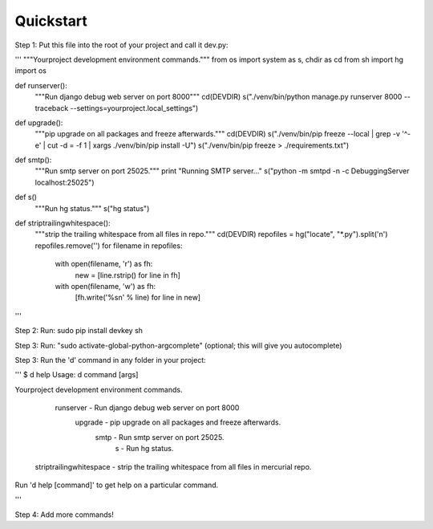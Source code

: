 Quickstart
==========

Step 1: Put this file into the root of your project and call it dev.py:

'''
"""Yourproject development environment commands."""
from os import system as s, chdir as cd
from sh import hg
import os

def runserver():
    """Run django debug web server on port 8000"""
    cd(DEVDIR)
    s("./venv/bin/python manage.py runserver 8000 --traceback --settings=yourproject.local_settings")

def upgrade():
    """pip upgrade on all packages and freeze afterwards."""
    cd(DEVDIR)
    s("./venv/bin/pip freeze --local | grep -v '^\-e' | cut -d = -f 1  | xargs ./venv/bin/pip install -U")
    s("./venv/bin/pip freeze > ./requirements.txt")

def smtp():
    """Run smtp server on port 25025."""
    print "Running SMTP server..."
    s("python -m smtpd -n -c DebuggingServer localhost:25025")

def s()
    """Run hg status."""
    s("hg status")

def striptrailingwhitespace():
    """strip the trailing whitespace from all files in repo."""
    cd(DEVDIR)
    repofiles = hg("locate", "*.py").split('\n')
    repofiles.remove('')
    for filename in repofiles:
        with open(filename, 'r') as fh:
            new = [line.rstrip() for line in fh]
        with open(filename, 'w') as fh:
            [fh.write('%s\n' % line) for line in new]
'''

Step 2: Run: sudo pip install devkey sh

Step 3: Run: "sudo activate-global-python-argcomplete" (optional; this will give you autocomplete)

Step 3: Run the 'd' command in any folder in your project:

'''
$ d help
Usage: d command [args]

Yourproject development environment commands.

                runserver - Run django debug web server on port 8000
                  upgrade - pip upgrade on all packages and freeze afterwards.
                     smtp - Run smtp server on port 25025.
                        s - Run hg status.
  striptrailingwhitespace - strip the trailing whitespace from all files in mercurial repo.

Run 'd help [command]' to get help on a particular command.

'''

Step 4: Add more commands!
